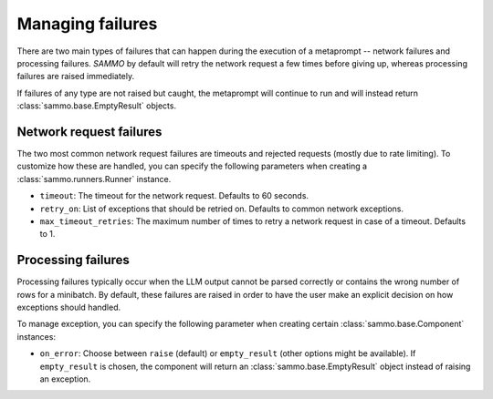 Managing failures
=================

There are two main types of failures that can happen during the execution of a metaprompt -- network failures
and processing failures.
`SAMMO` by default will retry the network request a few times before giving up,
whereas processing failures are raised immediately.

If failures of any type are not raised but caught, the metaprompt will continue to run and will instead return
:class:`sammo.base.EmptyResult` objects.

Network request failures
------------------------
The two most common network request failures are timeouts and rejected requests (mostly due to rate limiting).
To customize how these are handled, you can specify the following parameters when
creating a :class:`sammo.runners.Runner` instance.

* ``timeout``: The timeout for the network request. Defaults to 60 seconds.
* ``retry_on``: List of exceptions that should be retried on. Defaults to common network exceptions.
* ``max_timeout_retries``: The maximum number of times to retry a network request in case of a timeout. Defaults to 1.

Processing failures
-------------------
Processing failures typically occur when the LLM output cannot be parsed correctly or contains the wrong number of rows
for a minibatch. By default, these failures are raised in order to have the user make an explicit decision on how
exceptions should handled.

To manage exception, you can specify the following parameter when creating certain :class:`sammo.base.Component` instances:

* ``on_error``: Choose between ``raise`` (default) or ``empty_result`` (other options might be available).
  If ``empty_result`` is chosen, the component will return
  an :class:`sammo.base.EmptyResult` object instead of raising an exception.

